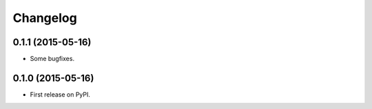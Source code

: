 
Changelog
=========

0.1.1 (2015-05-16)
-----------------------------------------

* Some bugfixes.

0.1.0 (2015-05-16)
-----------------------------------------

* First release on PyPI.
